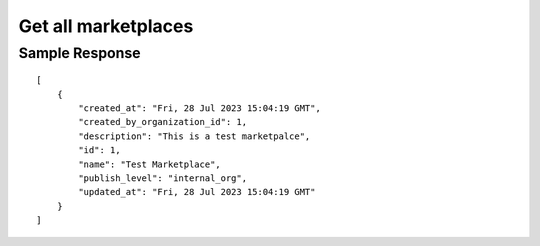 ================================================
Get all marketplaces
================================================

.. tabs::

  .. tab:: REST

    .. code-block:: sh

        API Endpoint: <IMPROMPT_SERVER_URL>/marketplaces
        Method: GET
        X-Api-Key: API_KEY


  .. tab:: CURL

    .. code-block:: python

      curl --location --request GET '<IMPROMPT_SERVER_URL>/marketplaces' \
        --header 'Content-Type: application/json' \
        --header 'Authorization: API_KEY' \
        '


Sample Response
=================

::

    [
        {
            "created_at": "Fri, 28 Jul 2023 15:04:19 GMT",
            "created_by_organization_id": 1,
            "description": "This is a test marketpalce",
            "id": 1,
            "name": "Test Marketplace",
            "publish_level": "internal_org",
            "updated_at": "Fri, 28 Jul 2023 15:04:19 GMT"
        }
    ]

